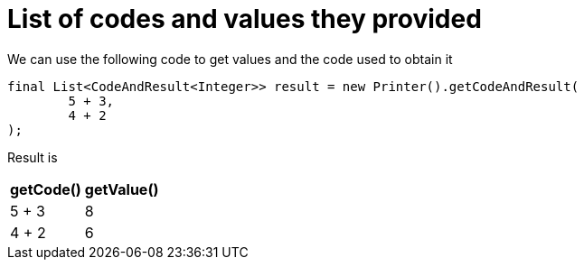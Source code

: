 ifndef::ROOT_PATH[:ROOT_PATH: ../../../..]

[#org_sfvl_doctesting_utils_printertest_list_of_codes_and_values_they_provided]
= List of codes and values they provided

We can use the following code to get values and the code used to obtain it

[source,java,indent=0]
----
        final List<CodeAndResult<Integer>> result = new Printer().getCodeAndResult(
                5 + 3,
                4 + 2
        );

----


Result is

[%autowidth]
|====
|getCode()|getValue()

|5 + 3|8
|4 + 2|6
|====

